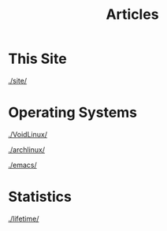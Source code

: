 #+TITLE: Articles

#+HTML_HEAD: <link rel="stylesheet" type="text/css" href="../styles.css">


* This Site
[[./site/]]

* Operating Systems
  
[[./VoidLinux/]]

[[./archlinux/]]

[[./emacs/]]

* Statistics
[[./lifetime/]]
